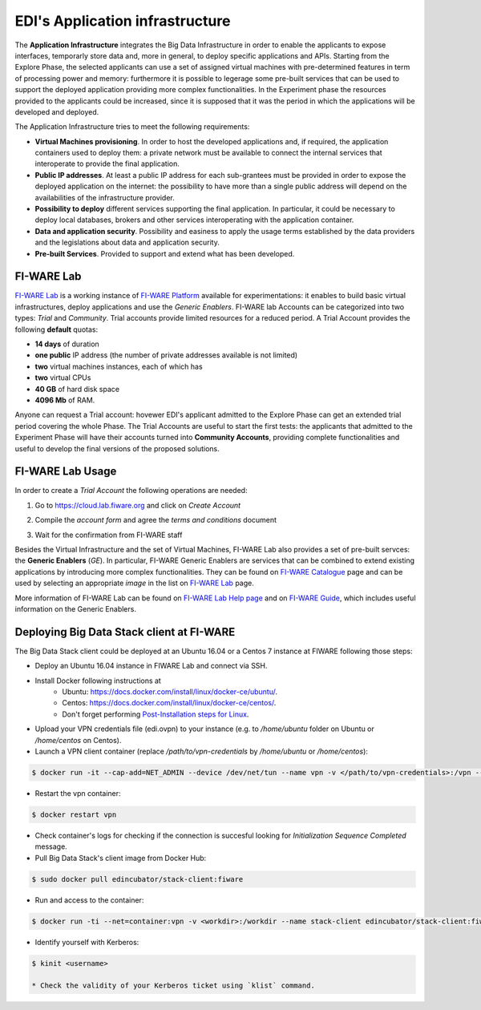 EDI's Application infrastructure
================================
The **Application Infrastructure** integrates the Big Data Infrastructure in order to enable the applicants to expose interfaces, temporarly store data and, more
in general, to deploy specific applications and APIs. Starting from the Explore Phase, the selected applicants can use a set of assigned virtual  machines with
pre-determined features in term of processing power and memory: furthermore it is possible to legerage some pre-built services that can be used to support the deployed
application providing more complex functionalities. In the Experiment phase the resources provided to the applicants could be increased, since it is supposed
that it was the period in which the applications will be developed and deployed.

The Application Infrastructure tries to meet the following requirements:

* **Virtual Machines provisioning**. In order to host the developed applications and, if required, the application containers used to deploy them: a private network must be available to connect the internal services that interoperate to provide the final application.
* **Public IP addresses**. At least a public IP address for each sub-grantees must be provided in order to expose the deployed application on the internet: the possibility to have more than a single public address will depend on the availabilities of the infrastructure provider.
* **Possibility to deploy** different services supporting the final application. In particular, it could be necessary to deploy local databases, brokers and other services interoperating with the application container.
* **Data and application security**. Possibility and easiness to apply the usage terms established by the data providers and the legislations about data and application security.
* **Pre-built Services**. Provided to support and extend what has been developed.

FI-WARE Lab
-----------
`FI-WARE Lab`_ is a working instance of `FI-WARE Platform`_ available for experimentations: it enables to build basic virtual infrastructures,
deploy applications and use the *Generic Enablers*. FI-WARE lab Accounts can be categorized into two types: *Trial* and *Community*. Trial accounts provide
limited resources for a reduced period. A Trial Account provides the following **default** quotas:

* **14 days** of duration
* **one public** IP address (the number of private addresses available is not limited)
* **two** virtual machines instances, each of which has
* **two** virtual CPUs
* **40 GB** of hard disk space
* **4096 Mb** of RAM.

Anyone can request a Trial account: hovewer EDI's applicant admitted to the Explore Phase can get an extended trial period covering the whole Phase.
The Trial Accounts are useful to start the first tests: the applicants that admitted to the Experiment Phase will have their accounts turned into
**Community Accounts**, providing complete functionalities and useful to develop the final versions of the proposed solutions.

.. image:: ./img/fiware-lab.png

FI-WARE Lab Usage
-----------------
In order to create a *Trial Account* the following operations are needed:

1. Go to https://cloud.lab.fiware.org and click on *Create Account*

.. image:: ./img/fiware-lab-account.png

2. Compile the *account form* and agree the *terms and conditions* document

.. image:: ./img/fiware-lab-account-form.png

3. Wait for the confirmation from FI-WARE staff

.. raw:: html

   <p>4. Send an email to <a class="reference external" href="mailto:support&#37;&#52;&#48;edincubator&#46;eu">support<span>&#64;</span>edincubator<span>&#46;</span>eu</a> asking for the extension of the trial period from 14 days (standard) to the whole Explore Period. The email must contain the email associated with the account. This point is
   <strong>mandatory</strong> to obtain the extension of the trial period. <font color="red"> Please do not forget to send the request</font>.</p>


Besides the Virtual Infrastructure and the set of Virtual Machines, FI-WARE Lab also provides a set of pre-built servces: the  **Generic Enablers** (*GE*).
In particular, FI-WARE Generic Enablers are services that can be combined to extend existing applications by introducing more complex functionalities.
They can be found on `FI-WARE Catalogue`_ page and can be used by selecting an appropriate *image* in the list on `FI-WARE Lab`_ page.

More information of FI-WARE Lab can be found on `FI-WARE Lab Help page`_ and on `FI-WARE Guide`_, which includes useful information on the Generic Enablers.




.. _FI-WARE Lab: https://cloud.lab.fiware.org
.. _FI-WARE Platform: https://www.fiware.org/
.. _FI-WARE Lab Help page: http://help.lab.fiware.org/
.. _FI-WARE Guide: https://fiwaretourguide.readthedocs.io/en/latest/
.. _FI-WARE Catalogue: https://store.lab.fiware.org/


.. _deploying-stack-client:

Deploying Big Data Stack client at FI-WARE
------------------------------------------

The Big Data Stack client could be deployed at an Ubuntu 16.04 or a Centos 7 instance at FIWARE following those steps:

* Deploy an Ubuntu 16.04 instance in FIWARE Lab and connect via SSH.
* Install Docker following instructions at
    * Ubuntu: `<https://docs.docker.com/install/linux/docker-ce/ubuntu/>`_.
    * Centos: `<https://docs.docker.com/install/linux/docker-ce/centos/>`_.
    * Don't forget performing `Post-Installation steps for Linux <https://docs.docker.com/install/linux/linux-postinstall/>`_.
* Upload your VPN credentials file (edi.ovpn) to your instance (e.g. to `/home/ubuntu` folder on Ubuntu or `/home/centos` on Centos).
* Launch a VPN client container (replace `/path/to/vpn-credentials` by `/home/ubuntu` or `/home/centos`):

.. code-block:: console

  $ docker run -it --cap-add=NET_ADMIN --device /dev/net/tun --name vpn -v </path/to/vpn-credentials>:/vpn --dns 192.168.1.11 --dns-search edincubator.eu -d dperson/openvpn-client

* Restart the vpn container:

.. code-block:: console

  $ docker restart vpn

* Check container's logs for checking if the connection is succesful looking for
  `Initialization Sequence Completed` message.
* Pull Big Data Stack's client image from Docker Hub:

.. code-block:: console

  $ sudo docker pull edincubator/stack-client:fiware

* Run and access to the container:

.. code-block:: console

  $ docker run -ti --net=container:vpn -v <workdir>:/workdir --name stack-client edincubator/stack-client:fiware /bin/bash

* Identify yourself with Kerberos:

.. code-block:: console

  $ kinit <username>

  * Check the validity of your Kerberos ticket using `klist` command.
